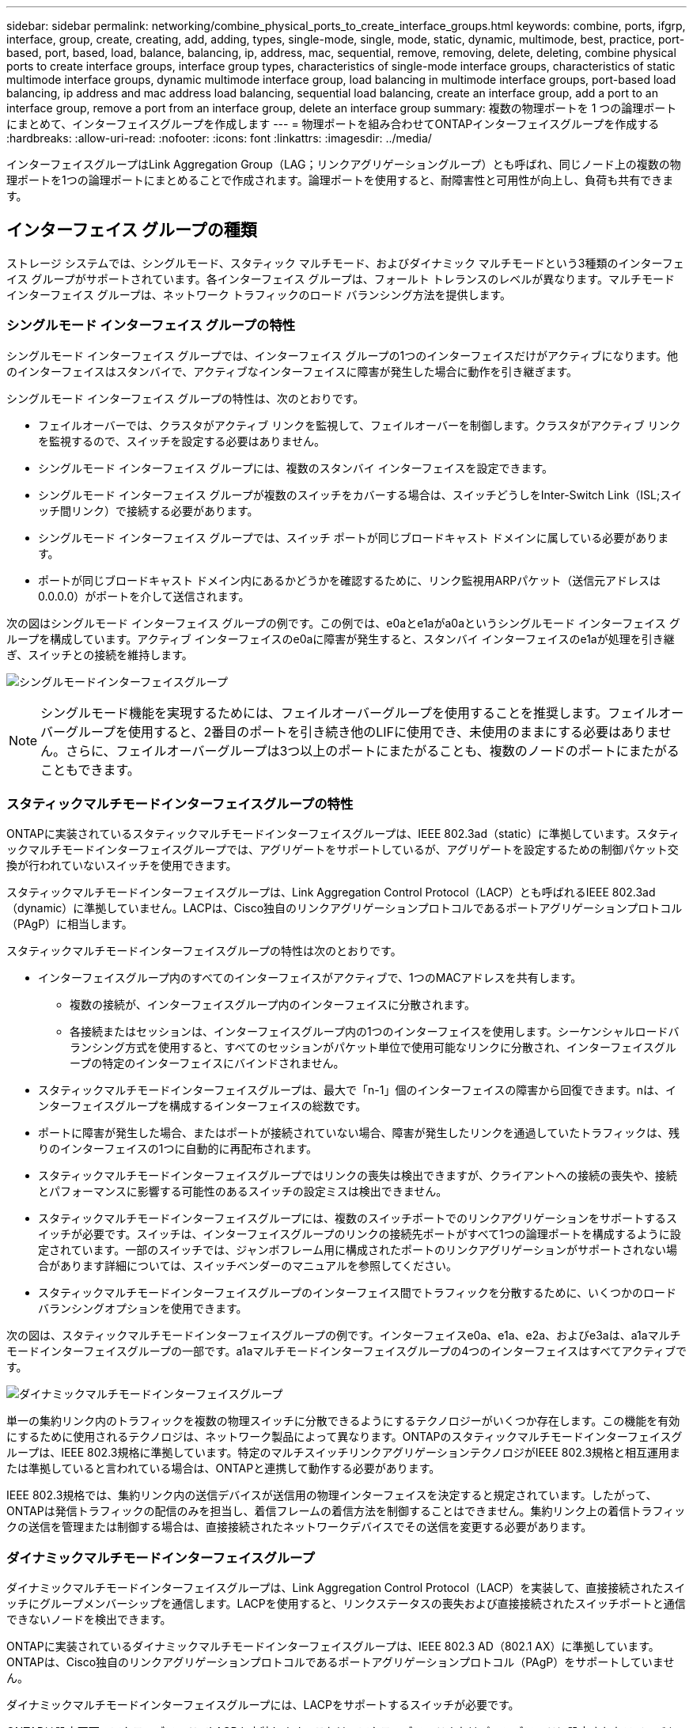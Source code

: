 ---
sidebar: sidebar 
permalink: networking/combine_physical_ports_to_create_interface_groups.html 
keywords: combine, ports, ifgrp, interface, group, create, creating, add, adding, types, single-mode, single, mode, static, dynamic, multimode, best, practice, port-based, port, based, load, balance, balancing, ip, address, mac, sequential, remove, removing, delete, deleting, combine physical ports to create interface groups, interface group types, characteristics of single-mode interface groups, characteristics of static multimode interface groups, dynamic multimode interface group, load balancing in multimode interface groups, port-based load balancing, ip address and mac address load balancing, sequential load balancing, create an interface group, add a port to an interface group, remove a port from an interface group, delete an interface group 
summary: 複数の物理ポートを 1 つの論理ポートにまとめて、インターフェイスグループを作成します 
---
= 物理ポートを組み合わせてONTAPインターフェイスグループを作成する
:hardbreaks:
:allow-uri-read: 
:nofooter: 
:icons: font
:linkattrs: 
:imagesdir: ../media/


[role="lead"]
インターフェイスグループはLink Aggregation Group（LAG；リンクアグリゲーショングループ）とも呼ばれ、同じノード上の複数の物理ポートを1つの論理ポートにまとめることで作成されます。論理ポートを使用すると、耐障害性と可用性が向上し、負荷も共有できます。



== インターフェイス グループの種類

ストレージ システムでは、シングルモード、スタティック マルチモード、およびダイナミック マルチモードという3種類のインターフェイス グループがサポートされています。各インターフェイス グループは、フォールト トレランスのレベルが異なります。マルチモード インターフェイス グループは、ネットワーク トラフィックのロード バランシング方法を提供します。



=== シングルモード インターフェイス グループの特性

シングルモード インターフェイス グループでは、インターフェイス グループの1つのインターフェイスだけがアクティブになります。他のインターフェイスはスタンバイで、アクティブなインターフェイスに障害が発生した場合に動作を引き継ぎます。

シングルモード インターフェイス グループの特性は、次のとおりです。

* フェイルオーバーでは、クラスタがアクティブ リンクを監視して、フェイルオーバーを制御します。クラスタがアクティブ リンクを監視するので、スイッチを設定する必要はありません。
* シングルモード インターフェイス グループには、複数のスタンバイ インターフェイスを設定できます。
* シングルモード インターフェイス グループが複数のスイッチをカバーする場合は、スイッチどうしをInter-Switch Link（ISL;スイッチ間リンク）で接続する必要があります。
* シングルモード インターフェイス グループでは、スイッチ ポートが同じブロードキャスト ドメインに属している必要があります。
* ポートが同じブロードキャスト ドメイン内にあるかどうかを確認するために、リンク監視用ARPパケット（送信元アドレスは0.0.0.0）がポートを介して送信されます。


次の図はシングルモード インターフェイス グループの例です。この例では、e0aとe1aがa0aというシングルモード インターフェイス グループを構成しています。アクティブ インターフェイスのe0aに障害が発生すると、スタンバイ インターフェイスのe1aが処理を引き継ぎ、スイッチとの接続を維持します。

image:ontap_nm_image6.png["シングルモードインターフェイスグループ"]


NOTE: シングルモード機能を実現するためには、フェイルオーバーグループを使用することを推奨します。フェイルオーバーグループを使用すると、2番目のポートを引き続き他のLIFに使用でき、未使用のままにする必要はありません。さらに、フェイルオーバーグループは3つ以上のポートにまたがることも、複数のノードのポートにまたがることもできます。



=== スタティックマルチモードインターフェイスグループの特性

ONTAPに実装されているスタティックマルチモードインターフェイスグループは、IEEE 802.3ad（static）に準拠しています。スタティックマルチモードインターフェイスグループでは、アグリゲートをサポートしているが、アグリゲートを設定するための制御パケット交換が行われていないスイッチを使用できます。

スタティックマルチモードインターフェイスグループは、Link Aggregation Control Protocol（LACP）とも呼ばれるIEEE 802.3ad（dynamic）に準拠していません。LACPは、Cisco独自のリンクアグリゲーションプロトコルであるポートアグリゲーションプロトコル（PAgP）に相当します。

スタティックマルチモードインターフェイスグループの特性は次のとおりです。

* インターフェイスグループ内のすべてのインターフェイスがアクティブで、1つのMACアドレスを共有します。
+
** 複数の接続が、インターフェイスグループ内のインターフェイスに分散されます。
** 各接続またはセッションは、インターフェイスグループ内の1つのインターフェイスを使用します。シーケンシャルロードバランシング方式を使用すると、すべてのセッションがパケット単位で使用可能なリンクに分散され、インターフェイスグループの特定のインターフェイスにバインドされません。


* スタティックマルチモードインターフェイスグループは、最大で「n-1」個のインターフェイスの障害から回復できます。nは、インターフェイスグループを構成するインターフェイスの総数です。
* ポートに障害が発生した場合、またはポートが接続されていない場合、障害が発生したリンクを通過していたトラフィックは、残りのインターフェイスの1つに自動的に再配布されます。
* スタティックマルチモードインターフェイスグループではリンクの喪失は検出できますが、クライアントへの接続の喪失や、接続とパフォーマンスに影響する可能性のあるスイッチの設定ミスは検出できません。
* スタティックマルチモードインターフェイスグループには、複数のスイッチポートでのリンクアグリゲーションをサポートするスイッチが必要です。スイッチは、インターフェイスグループのリンクの接続先ポートがすべて1つの論理ポートを構成するように設定されています。一部のスイッチでは、ジャンボフレーム用に構成されたポートのリンクアグリゲーションがサポートされない場合があります詳細については、スイッチベンダーのマニュアルを参照してください。
* スタティックマルチモードインターフェイスグループのインターフェイス間でトラフィックを分散するために、いくつかのロードバランシングオプションを使用できます。


次の図は、スタティックマルチモードインターフェイスグループの例です。インターフェイスe0a、e1a、e2a、およびe3aは、a1aマルチモードインターフェイスグループの一部です。a1aマルチモードインターフェイスグループの4つのインターフェイスはすべてアクティブです。

image:ontap_nm_image7.png["ダイナミックマルチモードインターフェイスグループ"]

単一の集約リンク内のトラフィックを複数の物理スイッチに分散できるようにするテクノロジーがいくつか存在します。この機能を有効にするために使用されるテクノロジは、ネットワーク製品によって異なります。ONTAPのスタティックマルチモードインターフェイスグループは、IEEE 802.3規格に準拠しています。特定のマルチスイッチリンクアグリゲーションテクノロジがIEEE 802.3規格と相互運用または準拠していると言われている場合は、ONTAPと連携して動作する必要があります。

IEEE 802.3規格では、集約リンク内の送信デバイスが送信用の物理インターフェイスを決定すると規定されています。したがって、ONTAPは発信トラフィックの配信のみを担当し、着信フレームの着信方法を制御することはできません。集約リンク上の着信トラフィックの送信を管理または制御する場合は、直接接続されたネットワークデバイスでその送信を変更する必要があります。



=== ダイナミックマルチモードインターフェイスグループ

ダイナミックマルチモードインターフェイスグループは、Link Aggregation Control Protocol（LACP）を実装して、直接接続されたスイッチにグループメンバーシップを通信します。LACPを使用すると、リンクステータスの喪失および直接接続されたスイッチポートと通信できないノードを検出できます。

ONTAPに実装されているダイナミックマルチモードインターフェイスグループは、IEEE 802.3 AD（802.1 AX）に準拠しています。ONTAPは、Cisco独自のリンクアグリゲーションプロトコルであるポートアグリゲーションプロトコル（PAgP）をサポートしていません。

ダイナミックマルチモードインターフェイスグループには、LACPをサポートするスイッチが必要です。

ONTAPは設定不可のアクティブモードでLACPを実装します。これは、アクティブモードまたはパッシブモードに設定されたスイッチと連動します。ONTAPは、IEEE 802.3 AD（802.1AX）で規定されているように、longおよびshortのLACPタイマーを実装します（3秒および90秒の設定不可の値で使用します）。

ONTAPロードバランシングアルゴリズムは、発信トラフィックの送信に使用されるメンバーポートを決定しますが、着信フレームの受信方法は制御しません。スイッチは、スイッチのポートチャネルグループに設定されたロードバランシングアルゴリズムに基づいて、送信に使用されるポートチャネルグループのメンバー（個 々 の物理ポート）を決定します。したがって、スイッチの設定によって、トラフィックを受信するストレージシステムのメンバーポート（個 々 の物理ポート）が決まります。スイッチの設定の詳細については、スイッチベンダーのマニュアルを参照してください。

あるインターフェイスが連続するLACPプロトコルパケットの受信に失敗すると、そのインターフェイスは「ifgrp status」コマンドの出力で「lag_inactive」と表示されます。既存のトラフィックは、残りのアクティブインターフェイスに自動的に再ルーティングされます。

ダイナミックマルチモードインターフェイスグループを使用する場合は、次のルールが適用されます。

* ダイナミックマルチモードインターフェイスグループは、ポートベース、IPベース、MACベース、またはラウンドロビンによるロードバランシング方式を使用するように設定する必要があります。
* ダイナミックマルチモードインターフェイスグループでは、すべてのインターフェイスをアクティブにし、1つのMACアドレスを共有する必要があります。


次の図は、ダイナミックマルチモードインターフェイスグループの例です。インターフェイスe0a、e1a、e2a、およびe3aは、a1aマルチモードインターフェイスグループの一部です。a1aダイナミックマルチモードインターフェイスグループの4つのインターフェイスはすべてアクティブです。

image:ontap_nm_image7.png["ダイナミックマルチモードインターフェイスグループ"]



=== マルチモードインターフェイスグループでのロードバランシング

IPアドレスベース、MACアドレスベース、シーケンシャルベース、またはポートベースのロードバランシング方式を使用してマルチモードインターフェイスグループのネットワークポート上でネットワークトラフィックを均等に分散することにより、マルチモードインターフェイスグループのすべてのインターフェイスが送信トラフィックに均等に使用されるようにすることができます。

マルチモードインターフェイスグループのロードバランシング方式は、インターフェイスグループの作成時にのみ指定できます。

* ベストプラクティス * ：可能なかぎりポートベースのロードバランシングを推奨します。ポートベースのロードバランシングは、ネットワークに特定の理由または制限がないかぎり使用してください。



==== ポートベースのロードバランシング

ポートベースのロードバランシングが推奨されます。

ポートベースのロードバランシング方式を使用すると、マルチモードインターフェイスグループのトラフィックをトランスポートレイヤ（TCP / UDP）ポートに基づいて均等に分散できます。

ポートベースのロードバランシング方式では、トランスポートレイヤのポート番号に加えて、ソースとデスティネーションのIPアドレスに対して高速ハッシュアルゴリズムを使用します。



==== IPアドレスおよびMACアドレスによるロードバランシング

IPアドレスおよびMACアドレスによるロードバランシングは、マルチモードインターフェイスグループのトラフィックを均等に分散する方法です。

これらのロードバランシング方式では、送信元アドレスと宛先アドレス（IPアドレスとMACアドレス）に対して高速ハッシュアルゴリズムが使用されます。ハッシュアルゴリズムの結果がupリンクステートにないインターフェイスにマッピングされる場合、次のアクティブインターフェイスが使用されます。


NOTE: ルータに直接接続するシステムでインターフェイスグループを作成する場合は、MACアドレスによるロードバランシング方式を選択しないでください。このような設定では、すべての発信IPフレームの宛先MACアドレスがルータのMACアドレスになります。そのため、インターフェイスグループの1つのインターフェイスだけが使用されます。

IPアドレスによるロードバランシングは、IPv4アドレスとIPv6アドレスの両方で同じように機能します。



==== シーケンシャルロードバランシング

シーケンシャルロードバランシングを使用すると、ラウンドロビンアルゴリズムを使用して、複数のリンク間でパケットを均等に分散できます。シーケンシャルオプションを使用すると、単一の接続のトラフィックを複数のリンクに分散して、単一の接続のスループットを向上させることができます。

ただし、シーケンシャルロードバランシングはパケット配信の順序が乱れてしまう可能性があるため、パフォーマンスが極端に低下する可能性があります。したがって、シーケンシャルロードバランシングは一般に推奨されません。



== インターフェイスグループまたはLAGの作成

インターフェイスグループまたはLAG（シングルモード、スタティックマルチモード、またはダイナミックマルチモード（LACP））を作成すると、集約されたネットワークポートの機能を組み合わせて単一のインターフェイスとしてクライアントに提供できます。

実行する手順は、使用するインターフェイス（System ManagerまたはCLI）によって異なります。

[role="tabbed-block"]
====
.System Manager
--
* System Managerを使用してLAGを作成します。*

.手順
. [*Network]>[Ethernet port]>[+ Link Aggregation Group]を選択して、LAGを作成します。
. ドロップダウンリストからノードを選択します。
. 次のいずれかを選択します。
+
.. ONTAP to * automatically select broadcast domain（推奨）*。
.. ブロードキャストドメインを手動で選択するには、をクリックします。


. LAGを構成するポートを選択します。
. モードを選択します。
+
.. Single：一度に1つのポートのみが使用されます。
.. 複数：すべてのポートを同時に使用できます。
.. LACP：LACPプロトコルによって、使用できるポートが決まります。


. ロードバランシングを選択します。
+
.. IPベース
.. MACベース
.. ポート
.. シーケンシャル


. 変更を保存します。


image:AddLag01.png["遅延図を追加"]

--
.CLI
--
* CLIを使用してインターフェイスグループを作成*

のポートインターフェイスグループに関する詳細および設定の制限事項については、を参照して `network port ifgrp add-port`link:https://docs.netapp.com/us-en/ontap-cli/network-port-ifgrp-add-port.html["ONTAPコマンド リファレンス"^]ください。

マルチモードインターフェイスグループを作成するときは、次のいずれかのロードバランシング方式を指定できます。

* `port`：ネットワークトラフィックは、トランスポートレイヤ（TCP / UDP）ポートに基づいて分散されます。これが推奨されるロードバランシング方式です。
* `mac`：ネットワークトラフィックはMACアドレスに基づいて分散されます。
* `ip`：ネットワークトラフィックはIPアドレスに基づいて分散されます。
* `sequential`：ネットワークトラフィックは受信したとおりに分散されます。



NOTE: インターフェイスグループのMACアドレスは、基盤となるポートの順序、およびこれらのポートがブート時にどのように初期化されるかによって決まります。そのため、ifgrpのMACアドレスがリブート後やONTAPのアップグレード後に変更されることはありません。

.ステップ
コマンドを使用し `network port ifgrp create`て、インターフェイスグループを作成します。

インターフェイスグループの名前には、という構文を使用する必要があります `a<number><letter>`。たとえば、a0a、a0b、a1c、a2aは有効なインターフェイスグループ名です。

の詳細については `network port ifgrp create`、をlink:https://docs.netapp.com/us-en/ontap-cli/network-port-ifgrp-create.html["ONTAPコマンド リファレンス"^]参照してください。

次の例は、分散機能をportに、モードをmultimodeに設定して、a0aという名前のインターフェイスグループを作成する方法を示しています。

`network port ifgrp create -node _cluster-1-01_ -ifgrp _a0a_ -distr-func _port_ -mode _multimode_`

--
====


== インターフェイスグループまたはLAGへのポートの追加

すべてのポート速度のインターフェイスグループまたはLAGに最大16個の物理ポートを追加できます。

実行する手順は、使用するインターフェイス（System ManagerまたはCLI）によって異なります。

[role="tabbed-block"]
====
.System Manager
--
* System Managerを使用して、LAGにポートを追加します。*

.手順
. [*Network]>[Ethernet port]>[LAG]を選択して、LAGを編集します。
. LAGに追加する同じノードの追加ポートを選択します。
. 変更を保存します。


--
.CLI
--
* CLIを使用して、インターフェイス・グループにポートを追加します。*

.ステップ
インターフェイスグループにネットワークポートを追加します。

`network port ifgrp add-port`

の詳細については `network port ifgrp add-port`、をlink:https://docs.netapp.com/us-en/ontap-cli/network-port-ifgrp-add-port.html["ONTAPコマンド リファレンス"^]参照してください。

次の例は、a0aという名前のインターフェイスグループにポートe0cを追加する方法を示しています。

`network port ifgrp add-port -node _cluster-1-01_ -ifgrp _a0a_ -port _e0c_`

ONTAP 9 8以降では、最初の物理ポートがインターフェイスグループに追加されてから約1分後に、適切なブロードキャストドメインにインターフェイスグループが自動的に配置されます。ONTAPでこの処理を行わず、ifgrpを手動でブロードキャストドメインに配置する場合は、パラメータをコマンドの一部として `ifgrp add-port`指定します `-skip-broadcast-domain-placement`。

--
====


== インターフェイスグループまたはLAGからポートを削除する

LIFをホストするインターフェイスグループからは、そのポートがインターフェイスグループ内の最後のポートでないかぎり、ポートを削除できます。最後のポートがインターフェイスグループから削除されないことを考慮して、インターフェイスグループがLIFをホストしていない、またはインターフェイスグループがLIFのホームポートでないという要件はありません。ただし、最後のポートを削除する場合は、先にインターフェイスグループからLIFを移行または移動する必要があります。

.タスクの内容
インターフェイスグループまたはLAGから最大16個のポート（物理インターフェイス）を削除できます。

実行する手順は、使用するインターフェイス（System ManagerまたはCLI）によって異なります。

[role="tabbed-block"]
====
.System Manager
--
* System Managerを使用して、LAGからポートを削除します。*

.手順
. [*Network]>[Ethernet port]>[LAG]を選択して、LAGを編集します。
. LAGから削除するポートを選択します。
. 変更を保存します。


--
.CLI
--
* CLIを使用して、インターフェイスグループからポートを削除します。*

.ステップ
インターフェイスグループからネットワークポートを削除します。

`network port ifgrp remove-port`

の詳細については `network port ifgrp remove-port`、をlink:https://docs.netapp.com/us-en/ontap-cli/network-port-ifgrp-remove-port.html["ONTAPコマンド リファレンス"^]参照してください。

次の例は、a0aという名前のインターフェイスグループからポートe0cを削除する方法を示しています。

`network port ifgrp remove-port -node _cluster-1-01_ -ifgrp _a0a_ -port _e0c_`

--
====


== インターフェイスグループまたはLAGを削除する

基盤となる物理ポートに直接LIFを設定する場合や、インターフェイスグループやLAGのモードや分散機能を変更する場合は、インターフェイスグループやLAGを削除できます。

.開始する前に
* LIFをホストしているインターフェイスグループまたはLAGは使用できません。
* インターフェイスグループまたはLAGをLIFのホームポートまたはフェイルオーバーターゲットにすることはできません。


実行する手順は、使用するインターフェイス（System ManagerまたはCLI）によって異なります。

[role="tabbed-block"]
====
.System Manager
--
* LAGを削除するには、System Managerを使用します。*

.手順
. [*Network]>[Ethernet port]>[LAG]を選択して、LAGを削除します。
. 削除するLAGを選択します。
. LAGを削除します。


--
.CLI
--
* CLIを使用してインターフェイスグループ*を削除してください

.ステップ
インターフェイスグループを削除するには、コマンドを使用し `network port ifgrp delete`ます。

の詳細については `network port ifgrp delete`、をlink:https://docs.netapp.com/us-en/ontap-cli/network-port-ifgrp-delete.html["ONTAPコマンド リファレンス"^]参照してください。

次の例は、a0bという名前のインターフェイスグループを削除する方法を示しています。

`network port ifgrp delete -node _cluster-1-01_ -ifgrp _a0b_`

--
====